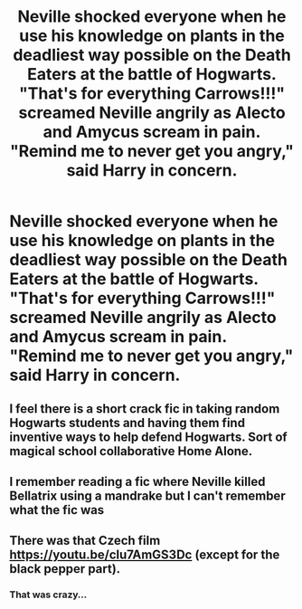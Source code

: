 #+TITLE: Neville shocked everyone when he use his knowledge on plants in the deadliest way possible on the Death Eaters at the battle of Hogwarts. "That's for everything Carrows!!!" screamed Neville angrily as Alecto and Amycus scream in pain. "Remind me to never get you angry," said Harry in concern.

* Neville shocked everyone when he use his knowledge on plants in the deadliest way possible on the Death Eaters at the battle of Hogwarts. "That's for everything Carrows!!!" screamed Neville angrily as Alecto and Amycus scream in pain. "Remind me to never get you angry," said Harry in concern.
:PROPERTIES:
:Author: philistine-slayer
:Score: 36
:DateUnix: 1621097413.0
:DateShort: 2021-May-15
:FlairText: Prompt
:END:

** I feel there is a short crack fic in taking random Hogwarts students and having them find inventive ways to help defend Hogwarts. Sort of magical school collaborative Home Alone.
:PROPERTIES:
:Author: greatandmodest
:Score: 9
:DateUnix: 1621113268.0
:DateShort: 2021-May-16
:END:


** I remember reading a fic where Neville killed Bellatrix using a mandrake but I can't remember what the fic was
:PROPERTIES:
:Author: Niko_of_the_Stars
:Score: 6
:DateUnix: 1621116477.0
:DateShort: 2021-May-16
:END:


** There was that Czech film [[https://youtu.be/clu7AmGS3Dc]] (except for the black pepper part).
:PROPERTIES:
:Author: ceplma
:Score: 2
:DateUnix: 1621098278.0
:DateShort: 2021-May-15
:END:

*** That was crazy...
:PROPERTIES:
:Author: philistine-slayer
:Score: 1
:DateUnix: 1621104183.0
:DateShort: 2021-May-15
:END:
